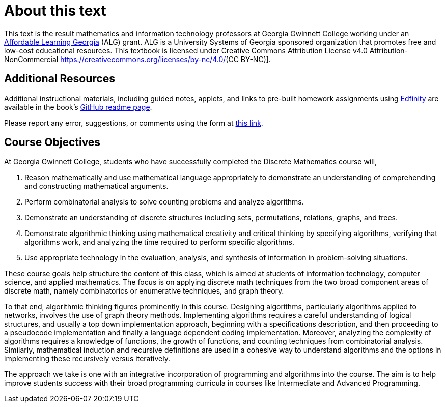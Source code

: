 = About this text

This text is the result mathematics and information technology professors at Georgia Gwinnett College working under an https://www.affordablelearninggeorgia.org/[Affordable Learning Georgia] (ALG) grant.
ALG is a University Systems of Georgia sponsored organization that promotes free and low-cost educational resources. This textbook is licensed under Creative Commons Attribution License v4.0 Attribution-NonCommercial https://creativecommons.org/licenses/by-nc/4.0/[](CC BY-NC)].

== Additional Resources

Additional instructional materials, including guided notes, applets, and links to pre-built homework assignments using https://edfinity.com/[Edfinity] are available in the book's https://github.com/ggc-discrete-math/ggc-discrete-math.github.io#readme[GitHub readme page].

Please report any error, suggestions, or comments using the form at https://forms.office.com/Pages/ResponsePage.aspx?id=21KVzwpmkUqb1mXCMA-cscUcLDJuuLtGtmN7hxi3Vs9URFcyMDhSWTBZWkxIVzlZRjJVVzVXUThZVS4u[this link].

== Course Objectives

At Georgia Gwinnett College, students who have successfully completed the Discrete Mathematics course will,

. Reason mathematically and use mathematical language appropriately to demonstrate an understanding of comprehending and constructing mathematical arguments.
. Perform combinatorial analysis to solve counting problems and analyze algorithms.
. Demonstrate an understanding of discrete structures including sets, permutations, relations, graphs, and trees.
. Demonstrate algorithmic thinking using mathematical creativity and critical thinking by specifying algorithms, verifying that algorithms work, and analyzing the time required to perform specific algorithms.
. Use appropriate technology in the evaluation, analysis, and synthesis of information in problem-solving situations.

These course goals help structure the content of this class, which is
aimed at students of
information technology, computer science, and applied mathematics.  The focus is on applying
discrete math techniques from the two broad component areas of discrete
math, namely
combinatorics or enumerative techniques, and graph theory.

To that end, algorithmic thinking figures
prominently in this course.
Designing algorithms, particularly algorithms
applied to networks, involves the use of graph theory methods. Implementing algorithms
requires a careful understanding of logical structures, and usually a top down implementation
approach, beginning with a specifications description,  and then proceeding
to a pseudocode implementation and finally a language dependent coding
implementation. Moreover, analyzing the complexity of algorithms requires a knowledge of functions,
the growth of functions, and counting techniques from combinatorial analysis.  Similarly, mathematical induction and recursive
definitions are used in a cohesive way to understand algorithms and the options in implementing these
recursively versus iteratively.

The approach we take is one with an integrative incorporation of programming and
algorithms into the course. The aim is to help improve students success
with their broad programming curricula in courses like Intermediate and Advanced Programming.


